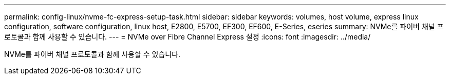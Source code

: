 ---
permalink: config-linux/nvme-fc-express-setup-task.html 
sidebar: sidebar 
keywords: volumes, host volume, express linux configuration, software configuration, linux host, E2800, E5700, EF300, EF600, E-Series, eseries 
summary: NVMe를 파이버 채널 프로토콜과 함께 사용할 수 있습니다. 
---
= NVMe over Fibre Channel Express 설정
:icons: font
:imagesdir: ../media/


[role="lead"]
NVMe를 파이버 채널 프로토콜과 함께 사용할 수 있습니다.
